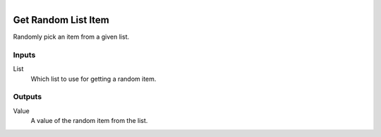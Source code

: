 .. figure:: /images/logic_nodes/data/list/ln-get_random_list_item.png
   :align: right
   :width: 215
   :alt: Get Random List Item Node

.. _ln-get_random_list_item:

==============================
Get Random List Item
==============================

Randomly pick an item from a given list.

Inputs
++++++++++++++++++++++++++++++

List
   Which list to use for getting a random item.

Outputs
++++++++++++++++++++++++++++++

Value
   A value of the random item from the list.
